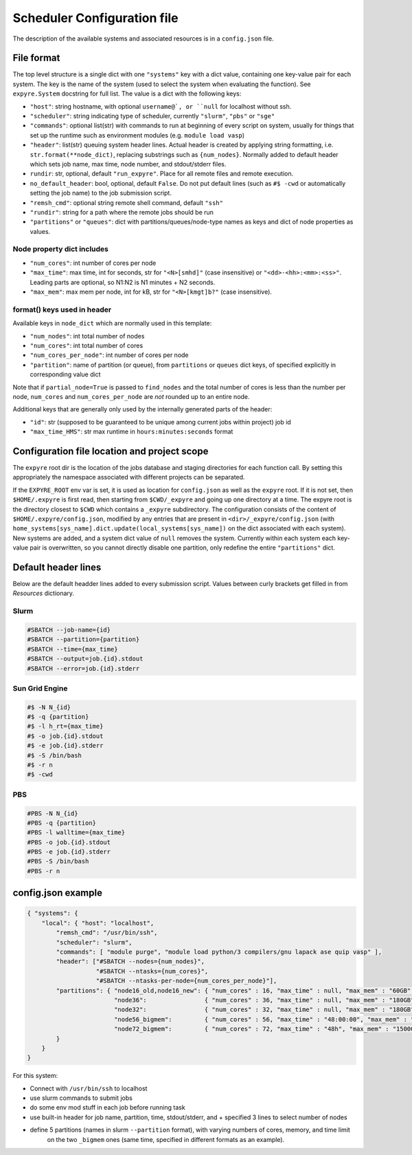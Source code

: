 .. _config:

#################################
Scheduler Configuration file
#################################

The description of the available systems and associated resources is in a ``config.json`` file.

**********************************
File format
**********************************


The top level structure is a single dict with one ``"systems"`` key with a dict value, containing
one key-value pair for each system. The key is the name of the system (used to select
the system when evaluating the function).  See ``expyre.System`` docstring for full list. The
value is a dict with the following keys:

- ``"host"``: string hostname, with optional ``username@`, or ``null`` for localhost without ssh.
- ``"scheduler"``: string indicating type of scheduler, currently ``"slurm"``, ``"pbs"`` or ``"sge"``
- ``"commands"``: optional list(str) with commands to run at beginning of every script on system, usually for things that set up the runtime such as environment modules (e.g. ``module load vasp``)
- ``"header"``: list(str) queuing system header lines.  Actual header is created by applying string formatting, i.e.  ``str.format(**node_dict)``, replacing substrings such as ``{num_nodes}``. Normally added to default header which sets job name, max time, node number, and stdout/stderr files.
- ``rundir``: str, optional, default ``"run_expyre"``. Place for all remote files and remote execution. 
- ``no_default_header``: bool, optional, default ``False``. Do not put default lines (such as ``#$ -cwd`` or automatically setting the job name) to the job submission script. 
- ``"remsh_cmd"``: optional string remote shell command, default ``"ssh"``
- ``"rundir"``: string for a path where the remote jobs should be run
- ``"partitions"`` or ``"queues"``: dict with partitions/queues/node-type names as keys and dict of node properties as values.

===========================
Node property dict includes
===========================

- ``"num_cores"``: int number of cores per node
- ``"max_time"``: max time, int for seconds, str for ``"<N>[smhd]"`` (case insensitive) or ``"<dd>-<hh>:<mm>:<ss>"``. Leading parts are optional, so N1:N2 is N1 minutes + N2 seconds.
- ``"max_mem"``: max mem per node, int for kB, str for ``"<N>[kmgt]b?"`` (case insensitive).

==========================
format() keys used in header
==========================

Available keys in ``node_dict`` which are normally used in this template:

- ``"num_nodes"``: int total number of nodes
- ``"num_cores"``: int total number of cores
- ``"num_cores_per_node"``: int number of cores per node
- ``"partition"``: name of partition (or queue), from ``partitions`` or ``queues`` dict keys,
  of specified explicitly in corresponding value dict

Note that if ``partial_node=True`` is passed to ``find_nodes`` and the total number of cores is less
than the number per node, ``num_cores`` and ``num_cores_per_node`` are *not* rounded up to an entire node.

Additional keys that are generally only used by the internally generated parts of the header:

- ``"id"``: str (supposed to be guaranteed to be unique among current jobs within project) job id
- ``"max_time_HMS"``: str max runtime in ``hours:minutes:seconds`` format


**********************************************
Configuration file location and project scope
**********************************************

The ``expyre`` root dir is the location of the jobs database and staging directories for each function call.
By setting this appropriately the namespace associated with different projects can be separated.

If the ``EXPYRE_ROOT`` env var is set, it is used as location for ``config.json`` as well as the ``expyre`` root.
If it is not set, then ``$HOME/.expyre`` is first read, then starting from ``$CWD/_expyre`` and going up
one directory at a time.  The expyre root is the directory closest to ``$CWD`` which contains a ``_expyre``
subdirectory.  The configuration consists of the content of ``$HOME/.expyre/config.json``, modified by any
entries that are present in ``<dir>/_expyre/config.json``
(with ``home_systems[sys_name].dict.update(local_systems[sys_name])`` on the dict associated with each
system).  New systems are added, and a system dict value of ``null`` removes the system.  Currently within
each system each key-value pair is overwritten, so you cannot directly disable one partition, only redefine
the entire ``"partitions"`` dict.


**********************************
Default header lines
**********************************

Below are the default headder lines added to every submission script. 
Values between curly brackets get filled in from `Resources` dictionary.

==================================
Slurm
==================================

.. code-block:: bash

    #SBATCH --job-name={id}
    #SBATCH --partition={partition}
    #SBATCH --time={max_time}
    #SBATCH --output=job.{id}.stdout
    #SBATCH --error=job.{id}.stderr


==================================
Sun Grid Engine
==================================

.. code-block:: bash

    #$ -N N_{id}
    #$ -q {partition}
    #$ -l h_rt={max_time}
    #$ -o job.{id}.stdout
    #$ -e job.{id}.stderr
    #$ -S /bin/bash
    #$ -r n
    #$ -cwd


==================================
PBS
==================================

.. code-block:: bash

    #PBS -N N_{id}
    #PBS -q {partition}
    #PBS -l walltime={max_time}
    #PBS -o job.{id}.stdout
    #PBS -e job.{id}.stderr
    #PBS -S /bin/bash
    #PBS -r n



***************************
config.json example
***************************

.. code-block:: json

    { "systems": {
        "local": { "host": "localhost",
            "remsh_cmd": "/usr/bin/ssh",
            "scheduler": "slurm",
            "commands": [ "module purge", "module load python/3 compilers/gnu lapack ase quip vasp" ],
            "header": ["#SBATCH --nodes={num_nodes}",
                       "#SBATCH --ntasks={num_cores}",
                       "#SBATCH --ntasks-per-node={num_cores_per_node}"],
            "partitions": { "node16_old,node16_new": { "num_cores" : 16, "max_time" : null, "max_mem" : "60GB" },
                            "node36":                { "num_cores" : 36, "max_time" : null, "max_mem" : "180GB" },
                            "node32":                { "num_cores" : 32, "max_time" : null, "max_mem" : "180GB" },
                            "node56_bigmem":         { "num_cores" : 56, "max_time" : "48:00:00", "max_mem" : "1500GB" },
                            "node72_bigmem":         { "num_cores" : 72, "max_time" : "48h", "max_mem" : "1500GB" }
            }
        }
    }

For this system:

- Connect with ``/usr/bin/ssh`` to localhost
- use slurm commands to submit jobs
- do some env mod stuff in each job before running task
- use built-in header for job name, partition, time, stdout/stderr, and + specified 3 lines to select number of nodes
- define 5 partitions (names in slurm ``--partition`` format), with varying numbers of cores, memory, and time limit
    on the two ``_bigmem`` ones (same time, specified in different formats as an example).
